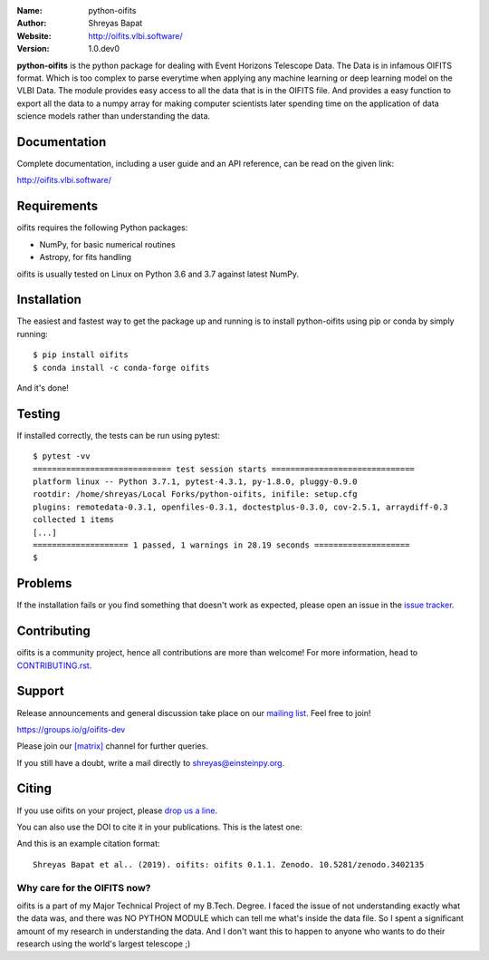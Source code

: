 .. python-oifits

.. image:: http://vlbi.software/logo.png
   :target: http://vlbi.software/
   :alt: python-oifits logo
   :width: 50px
   :align: center

.. |astropy| image:: http://img.shields.io/badge/powered%20by-AstroPy-orange.svg?style=flat-square
   :target: http://www.astropy.org/

.. |mailing| image:: https://img.shields.io/badge/mailing%20list-groups.io-8cbcd1.svg?style=flat-square
   :target: https://groups.io/g/oifits-dev

.. |doi| image:: https://zenodo.org/badge/DOI/10.5281/zenodo.3402135.svg
   :target: https://doi.org/10.5281/zenodo.3402135

.. |riotchat| image:: https://img.shields.io/matrix/oifits:matrix.org.svg?logo=riot&style=flat-square
   :target: https://riot.im/app/#/room/#oifits:matrix.org

.. |license| image:: https://img.shields.io/badge/License-BSD%203--Clause-blue.svg
   :target: https://github.com/shreyasbapat/python-oifits/raw/master/COPYING

.. |docs| image:: https://img.shields.io/badge/docs-latest-brightgreen.svg?style=flat-square
   :target: http://oifits.vlbi.software/en/latest/?badge=latest

.. |orcid-shreyas| image:: https://img.shields.io/badge/id-0000--0002--0870--4665-a6ce39.svg
   :target: https://orcid.org/0000-0002-0870-4665

:Name: python-oifits
:Author: Shreyas Bapat |orcid-shreyas|
:Website: http://oifits.vlbi.software/
:Version: 1.0.dev0

|astropy| |mailing|  |riotchat| |license| |docs| |doi|

**python-oifits** is the python package for dealing with Event Horizons Telescope Data. The Data
is in infamous OIFITS format. Which is too complex to parse everytime when applying any machine learning
or deep learning model on the VLBI Data. The module provides easy access to all the data that is in the
OIFITS file. And provides a easy function to export all the data to a numpy array for making computer
scientists later spending time on the application of data science models rather than understanding the data.

Documentation
=============

|docs|

Complete documentation, including a user guide and an API reference, can be read on
the given link:

http://oifits.vlbi.software/


Requirements
============

oifits requires the following Python packages:

* NumPy, for basic numerical routines
* Astropy, for fits handling

oifits is usually tested on Linux on Python
3.6 and 3.7 against latest NumPy.

Installation
============

The easiest and fastest way to get the package up and running is to
install python-oifits using pip or conda by simply running::

  $ pip install oifits
  $ conda install -c conda-forge oifits

And it's done!

Testing
=======

If installed correctly, the tests can be run using pytest::

  $ pytest -vv
  ============================= test session starts ==============================
  platform linux -- Python 3.7.1, pytest-4.3.1, py-1.8.0, pluggy-0.9.0
  rootdir: /home/shreyas/Local Forks/python-oifits, inifile: setup.cfg
  plugins: remotedata-0.3.1, openfiles-0.3.1, doctestplus-0.3.0, cov-2.5.1, arraydiff-0.3
  collected 1 items
  [...]
  ==================== 1 passed, 1 warnings in 28.19 seconds ====================
  $

Problems
========

If the installation fails or you find something that doesn't work as expected,
please open an issue in the `issue tracker`_.

.. _`issue tracker`: https://github.com/shreyasbapat/python-oifits/issues

Contributing
============

oifits is a community project, hence all contributions are more than
welcome! For more information, head to `CONTRIBUTING.rst`_.

.. _`CONTRIBUTING.rst`: https://github.com/shreyasbapat/python-oifits/blob/master/CONTRIBUTING.rst


Support
=======

|mailing|

Release announcements and general discussion take place on our `mailing list`_.
Feel free to join!

.. _`mailing list`: https://groups.io/g/oifits-dev

https://groups.io/g/oifits-dev

Please join our `[matrix]`_ channel for further queries.

.. _`[matrix]`: https://matrix.to/#/#oifits:matrix.org


If you still have a doubt, write a mail directly to `shreyas@einsteinpy.org <mailto:shreyas@einsteinpy.org>`_.

Citing
======

If you use oifits on your project, please
`drop us a line <mailto:shreyas@einsteinpy.org>`_.

You can also use the DOI to cite it in your publications. This is the latest
one:

|doi|

And this is an example citation format::

 Shreyas Bapat et al.. (2019). oifits: oifits 0.1.1. Zenodo. 10.5281/zenodo.3402135


Why care for the OIFITS now?
----------------------------

oifits is a part of my Major Technical Project of my B.Tech. Degree. I faced the issue of not understanding
exactly what the data was, and there was NO PYTHON MODULE which can tell me what's inside the data file.
So I spent a significant amount of my research in understanding the data. And I don't want this to happen to
anyone who wants to do their research using the world's largest telescope ;)
